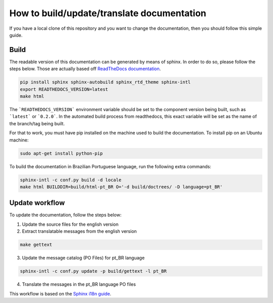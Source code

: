 How to build/update/translate documentation
===========================================

If you have a local clone of this repository and you want to change the
documentation, then you should follow this simple guide.

Build
-----

The readable version of this documentation can be generated by means of
sphinx. In order to do so, please follow the steps below. Those are
actually based off `ReadTheDocs documentation`_.

.. code:: shell

    pip install sphinx sphinx-autobuild sphinx_rtd_theme sphinx-intl
    export READTHEDOCS_VERSION=latest
    make html

The ```READTHEDOCS_VERSION``` environment variable should be set to the component
version being built, such as ```latest``` or ```0.2.0```. In the automated build process from readthedocs, this exact variable will be set as the name of the branch/tag being built.

For that to work, you must have pip installed on the machine used to
build the documentation. To install pip on an Ubuntu machine:

.. code:: shell

    sudo apt-get install python-pip

To build the documentation in Brazilian Portuguese language, run the
following extra commands:

.. code:: shell

    sphinx-intl -c conf.py build -d locale
    make html BUILDDIR=build/html-pt_BR O='-d build/doctrees/ -D language=pt_BR'

Update workflow
---------------

To update the documentation, follow the steps below:

1. Update the source files for the english version
2. Extract translatable messages from the english version

.. code:: shell

    make gettext

3. Update the message catalog (PO Files) for pt\_BR language

.. code:: shell

    sphinx-intl -c conf.py update -p build/gettext -l pt_BR

4. Translate the messages in the pt\_BR language PO files

This workflow is based on the `Sphinx i18n guide`_.


.. _ReadTheDocs documentation: https://docs.readthedocs.io/en/latest/getting_started.html
.. _Sphinx i18n guide: http://www.sphinx-doc.org/en/stable/intl.html
